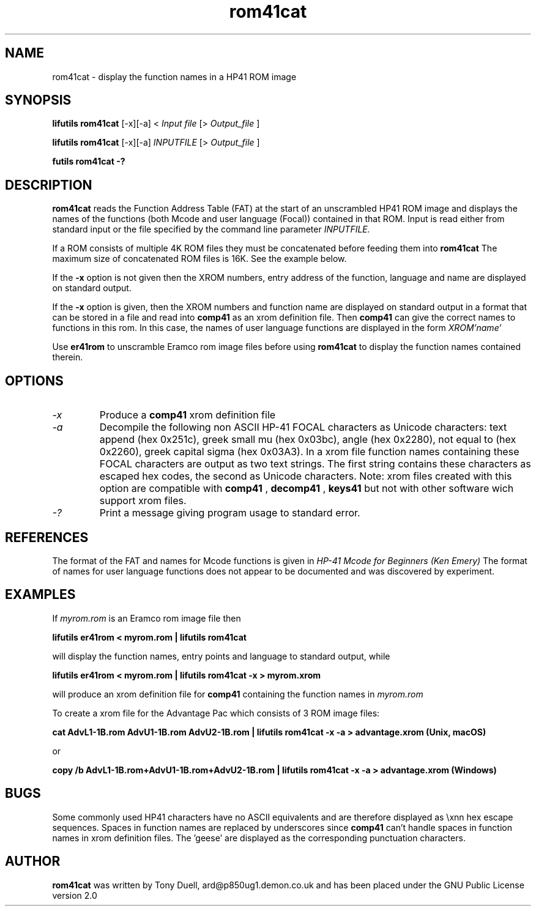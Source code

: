 .TH rom41cat 1 06-November-2024 "LIF Utilities" "LIF Utilities"
.SH NAME
rom41cat \- display the function names in a HP41 ROM image
.SH SYNOPSIS
.B lifutils rom41cat
[\-x][\-a]
<
.I Input file
[>
.I Output_file
]
.PP
.B lifutils rom41cat
[\-x][\-a]
.I INPUTFILE
[>
.I Output_file
]
.PP
.B futils rom41cat \-?
.SH DESCRIPTION
.B rom41cat
reads the Function Address Table (FAT) at the start of an unscrambled 
HP41 ROM image and displays the names of the functions (both Mcode and 
user language (Focal)) contained in that ROM. Input is read either from standard input
or the file specified by the command line parameter
.I INPUTFILE.
.PP
If a ROM consists of multiple 4K ROM files they must be concatenated before
feeding them into
.B rom41cat
The maximum size of concatenated ROM files is 16K. See the example below.
.PP
If the 
.B \-x
option is not given then the XROM numbers, entry address of the function, 
language and name are displayed on standard output. 
.PP
If the 
.B \-x
option is given, then the XROM numbers and function name are displayed on 
standard output in a format that can be stored in a file and read into 
.B comp41
as an xrom definition file. Then 
.B comp41
can give the correct names to functions in this rom. In this case, the 
names of user language functions are displayed in the form
.I XROM'name'
.PP
Use 
.B er41rom
to unscramble Eramco rom image files before using
.B rom41cat
to display the function names contained therein.
.SH OPTIONS
.TP
.I \-x
Produce a
.B comp41
xrom definition file
.TP
.I \-a
Decompile the following non ASCII HP-41 FOCAL characters as Unicode characters: text append (hex 0x251c),
greek small mu (hex 0x03bc), angle (hex 0x2280), not equal to (hex 0x2260), greek capital 
sigma (hex 0x03A3).  In a xrom file function names containing these FOCAL characters are output as two 
text strings. The first string contains these characters as escaped hex codes, the second as Unicode characters. 
Note: xrom files created with this option are compatible with
.B comp41
, 
.B decomp41
, 
.B keys41
but not with other software wich support xrom files.
.TP 
.I \-?
Print a message giving program usage to standard error.
.SH REFERENCES
The format of the FAT and names for Mcode functions is given in 
.I HP\-41 Mcode for Beginners (Ken Emery)
The format of names for user language functions does not appear to be 
documented and was discovered by experiment.
.SH EXAMPLES
If 
.I myrom.rom
is an Eramco rom image file then
.PP
.B lifutils er41rom < myrom.rom | lifutils rom41cat
.PP
will display the function names, entry points and language to standard 
output, while
.PP
.B lifutils er41rom < myrom.rom | lifutils rom41cat -x > myrom.xrom
.PP
will produce an xrom definition file for
.B comp41
containing the function names in 
.I myrom.rom
.PP
To create a xrom file for the Advantage Pac which consists of 3 ROM image files:
.PP
.B cat AdvL1-1B.rom AdvU1-1B.rom AdvU2-1B.rom | lifutils rom41cat -x -a > advantage.xrom (Unix, macOS)
.PP
or
.PP
.B copy /b AdvL1-1B.rom+AdvU1-1B.rom+AdvU2-1B.rom | lifutils rom41cat -x -a > advantage.xrom (Windows)
.SH BUGS
Some commonly used HP41 characters have no ASCII equivalents and are 
therefore displayed as \\xnn hex escape sequences. Spaces in function 
names are replaced by underscores since 
.B comp41
can't handle spaces in function names in xrom definition files.  
The 'geese' are displayed as the corresponding punctuation characters.
.SH AUTHOR
.B rom41cat
was written by Tony Duell, ard@p850ug1.demon.co.uk and has been placed 
under the GNU Public License version 2.0
